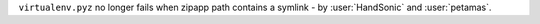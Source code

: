 ``virtualenv.pyz`` no longer fails when zipapp path contains a symlink - by :user:`HandSonic` and :user:`petamas`.
